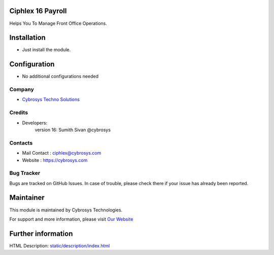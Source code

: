 .. image:: https://img.shields.io/badge/license-AGPL--3-blue.svg
    :target: http://www.gnu.org/licenses/agpl-3.0-standalone.html
    :alt: License: AGPL-3

Ciphlex 16 Payroll
===============
Helps You To Manage Front Office Operations.

Installation
============
* Just install the module.

Configuration
=============
* No additional configurations needed

Company
-------
* `Cybrosys Techno Solutions <https://cybrosys.com/>`__


Credits
-------
* Developers:
                version 16: Sumith Sivan @cybrosys

Contacts
--------
* Mail Contact : ciphlex@cybrosys.com
* Website : https://cybrosys.com

Bug Tracker
-----------
Bugs are tracked on GitHub Issues. In case of trouble, please check there if your issue has already been reported.

Maintainer
==========
.. image:: https://cybrosys.com/images/logo.png
   :target: https://cybrosys.com

This module is maintained by Cybrosys Technologies.

For support and more information, please visit `Our Website <https://cybrosys.com/>`__

Further information
===================
HTML Description: `<static/description/index.html>`__
